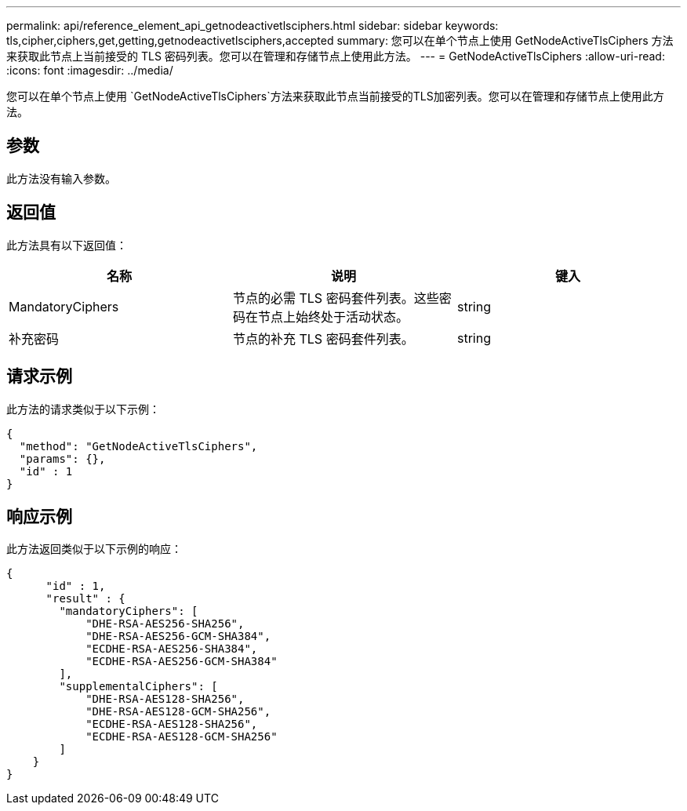 ---
permalink: api/reference_element_api_getnodeactivetlsciphers.html 
sidebar: sidebar 
keywords: tls,cipher,ciphers,get,getting,getnodeactivetlsciphers,accepted 
summary: 您可以在单个节点上使用 GetNodeActiveTlsCiphers 方法来获取此节点上当前接受的 TLS 密码列表。您可以在管理和存储节点上使用此方法。 
---
= GetNodeActiveTlsCiphers
:allow-uri-read: 
:icons: font
:imagesdir: ../media/


[role="lead"]
您可以在单个节点上使用 `GetNodeActiveTlsCiphers`方法来获取此节点当前接受的TLS加密列表。您可以在管理和存储节点上使用此方法。



== 参数

此方法没有输入参数。



== 返回值

此方法具有以下返回值：

|===
| 名称 | 说明 | 键入 


 a| 
MandatoryCiphers
 a| 
节点的必需 TLS 密码套件列表。这些密码在节点上始终处于活动状态。
 a| 
string



 a| 
补充密码
 a| 
节点的补充 TLS 密码套件列表。
 a| 
string

|===


== 请求示例

此方法的请求类似于以下示例：

[listing]
----
{
  "method": "GetNodeActiveTlsCiphers",
  "params": {},
  "id" : 1
}
----


== 响应示例

此方法返回类似于以下示例的响应：

[listing]
----
{
      "id" : 1,
      "result" : {
        "mandatoryCiphers": [
            "DHE-RSA-AES256-SHA256",
            "DHE-RSA-AES256-GCM-SHA384",
            "ECDHE-RSA-AES256-SHA384",
            "ECDHE-RSA-AES256-GCM-SHA384"
        ],
        "supplementalCiphers": [
            "DHE-RSA-AES128-SHA256",
            "DHE-RSA-AES128-GCM-SHA256",
            "ECDHE-RSA-AES128-SHA256",
            "ECDHE-RSA-AES128-GCM-SHA256"
        ]
    }
}
----